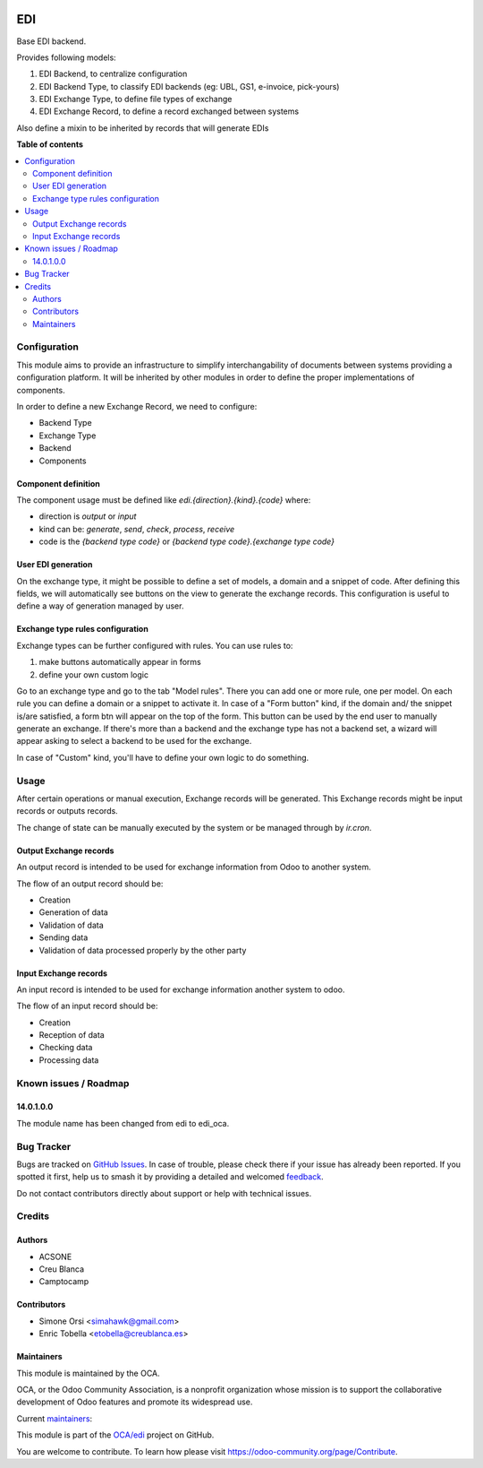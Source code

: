 .. image:: https://odoo-community.org/readme-banner-image
   :target: https://odoo-community.org/get-involved?utm_source=readme
   :alt: Odoo Community Association

===
EDI
===

.. 
   !!!!!!!!!!!!!!!!!!!!!!!!!!!!!!!!!!!!!!!!!!!!!!!!!!!!
   !! This file is generated by oca-gen-addon-readme !!
   !! changes will be overwritten.                   !!
   !!!!!!!!!!!!!!!!!!!!!!!!!!!!!!!!!!!!!!!!!!!!!!!!!!!!
   !! source digest: sha256:228de8afc07efa4c730ad8cfb432d858a78a315e11e9c594a07a9f37d9fdf11a
   !!!!!!!!!!!!!!!!!!!!!!!!!!!!!!!!!!!!!!!!!!!!!!!!!!!!

.. |badge1| image:: https://img.shields.io/badge/maturity-Beta-yellow.png
    :target: https://odoo-community.org/page/development-status
    :alt: Beta
.. |badge2| image:: https://img.shields.io/badge/license-LGPL--3-blue.png
    :target: http://www.gnu.org/licenses/lgpl-3.0-standalone.html
    :alt: License: LGPL-3
.. |badge3| image:: https://img.shields.io/badge/github-OCA%2Fedi-lightgray.png?logo=github
    :target: https://github.com/OCA/edi/tree/15.0/edi_oca
    :alt: OCA/edi
.. |badge4| image:: https://img.shields.io/badge/weblate-Translate%20me-F47D42.png
    :target: https://translation.odoo-community.org/projects/edi-15-0/edi-15-0-edi_oca
    :alt: Translate me on Weblate
.. |badge5| image:: https://img.shields.io/badge/runboat-Try%20me-875A7B.png
    :target: https://runboat.odoo-community.org/builds?repo=OCA/edi&target_branch=15.0
    :alt: Try me on Runboat

|badge1| |badge2| |badge3| |badge4| |badge5|

Base EDI backend.

Provides following models:

1. EDI Backend, to centralize configuration
2. EDI Backend Type, to classify EDI backends (eg: UBL, GS1, e-invoice, pick-yours)
3. EDI Exchange Type, to define file types of exchange
4. EDI Exchange Record, to define a record exchanged between systems

Also define a mixin to be inherited by records that will generate EDIs

**Table of contents**

.. contents::
   :local:

Configuration
=============

This module aims to provide an infrastructure to simplify interchangability of documents
between systems providing a configuration platform.
It will be inherited by other modules in order to define the proper implementations of
components.

In order to define a new Exchange Record, we need to configure:

* Backend Type
* Exchange Type
* Backend
* Components

Component definition
~~~~~~~~~~~~~~~~~~~~

The component usage must be defined like `edi.{direction}.{kind}.{code}` where:

* direction is `output` or `input`
* kind can be: `generate`, `send`, `check`, `process`, `receive`
* code is the `{backend type code}` or `{backend type code}.{exchange type code}`

User EDI generation
~~~~~~~~~~~~~~~~~~~

On the exchange type, it might be possible to define a set of models, a domain and a
snippet of code.
After defining this fields, we will automatically see buttons on the view to generate
the exchange records.
This configuration is useful to define a way of generation managed by user.


Exchange type rules configuration
~~~~~~~~~~~~~~~~~~~~~~~~~~~~~~~~~

Exchange types can be further configured with rules.
You can use rules to:

1. make buttons automatically appear in forms
2. define your own custom logic

Go to an exchange type and go to the tab "Model rules".
There you can add one or more rule, one per model.
On each rule you can define a domain or a snippet to activate it.
In case of a "Form button" kind, if the domain and/ the snippet is/are satisfied,
a form btn will appear on the top of the form.
This button can be used by the end user to manually generate an exchange.
If there's more than a backend and the exchange type has not a backend set,
a wizard will appear asking to select a backend to be used for the exchange.

In case of "Custom" kind, you'll have to define your own logic to do something.

Usage
=====

After certain operations or manual execution, Exchange records will be generated.
This Exchange records might be input records or outputs records.

The change of state can be manually executed by the system or be managed through by
`ir.cron`.

Output Exchange records
~~~~~~~~~~~~~~~~~~~~~~~

An output record is intended to be used for exchange information from Odoo to another
system.

The flow of an output record should be:

* Creation
* Generation of data
* Validation of data
* Sending data
* Validation of data processed properly by the other party

Input Exchange records
~~~~~~~~~~~~~~~~~~~~~~

An input record is intended to be used for exchange information another system to odoo.

The flow of an input record should be:

* Creation
* Reception of data
* Checking data
* Processing data

Known issues / Roadmap
======================

14.0.1.0.0
~~~~~~~~~~

The module name has been changed from edi to edi_oca.

Bug Tracker
===========

Bugs are tracked on `GitHub Issues <https://github.com/OCA/edi/issues>`_.
In case of trouble, please check there if your issue has already been reported.
If you spotted it first, help us to smash it by providing a detailed and welcomed
`feedback <https://github.com/OCA/edi/issues/new?body=module:%20edi_oca%0Aversion:%2015.0%0A%0A**Steps%20to%20reproduce**%0A-%20...%0A%0A**Current%20behavior**%0A%0A**Expected%20behavior**>`_.

Do not contact contributors directly about support or help with technical issues.

Credits
=======

Authors
~~~~~~~

* ACSONE
* Creu Blanca
* Camptocamp

Contributors
~~~~~~~~~~~~

* Simone Orsi <simahawk@gmail.com>
* Enric Tobella <etobella@creublanca.es>

Maintainers
~~~~~~~~~~~

This module is maintained by the OCA.

.. image:: https://odoo-community.org/logo.png
   :alt: Odoo Community Association
   :target: https://odoo-community.org

OCA, or the Odoo Community Association, is a nonprofit organization whose
mission is to support the collaborative development of Odoo features and
promote its widespread use.

.. |maintainer-simahawk| image:: https://github.com/simahawk.png?size=40px
    :target: https://github.com/simahawk
    :alt: simahawk
.. |maintainer-etobella| image:: https://github.com/etobella.png?size=40px
    :target: https://github.com/etobella
    :alt: etobella

Current `maintainers <https://odoo-community.org/page/maintainer-role>`__:

|maintainer-simahawk| |maintainer-etobella| 

This module is part of the `OCA/edi <https://github.com/OCA/edi/tree/15.0/edi_oca>`_ project on GitHub.

You are welcome to contribute. To learn how please visit https://odoo-community.org/page/Contribute.

